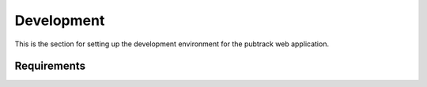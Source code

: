 Development
===========

This is the section for setting up the development environment for the pubtrack web application.

Requirements
------------



